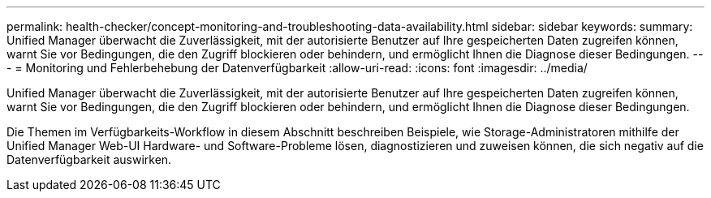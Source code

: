 ---
permalink: health-checker/concept-monitoring-and-troubleshooting-data-availability.html 
sidebar: sidebar 
keywords:  
summary: Unified Manager überwacht die Zuverlässigkeit, mit der autorisierte Benutzer auf Ihre gespeicherten Daten zugreifen können, warnt Sie vor Bedingungen, die den Zugriff blockieren oder behindern, und ermöglicht Ihnen die Diagnose dieser Bedingungen. 
---
= Monitoring und Fehlerbehebung der Datenverfügbarkeit
:allow-uri-read: 
:icons: font
:imagesdir: ../media/


[role="lead"]
Unified Manager überwacht die Zuverlässigkeit, mit der autorisierte Benutzer auf Ihre gespeicherten Daten zugreifen können, warnt Sie vor Bedingungen, die den Zugriff blockieren oder behindern, und ermöglicht Ihnen die Diagnose dieser Bedingungen.

Die Themen im Verfügbarkeits-Workflow in diesem Abschnitt beschreiben Beispiele, wie Storage-Administratoren mithilfe der Unified Manager Web-UI Hardware- und Software-Probleme lösen, diagnostizieren und zuweisen können, die sich negativ auf die Datenverfügbarkeit auswirken.
